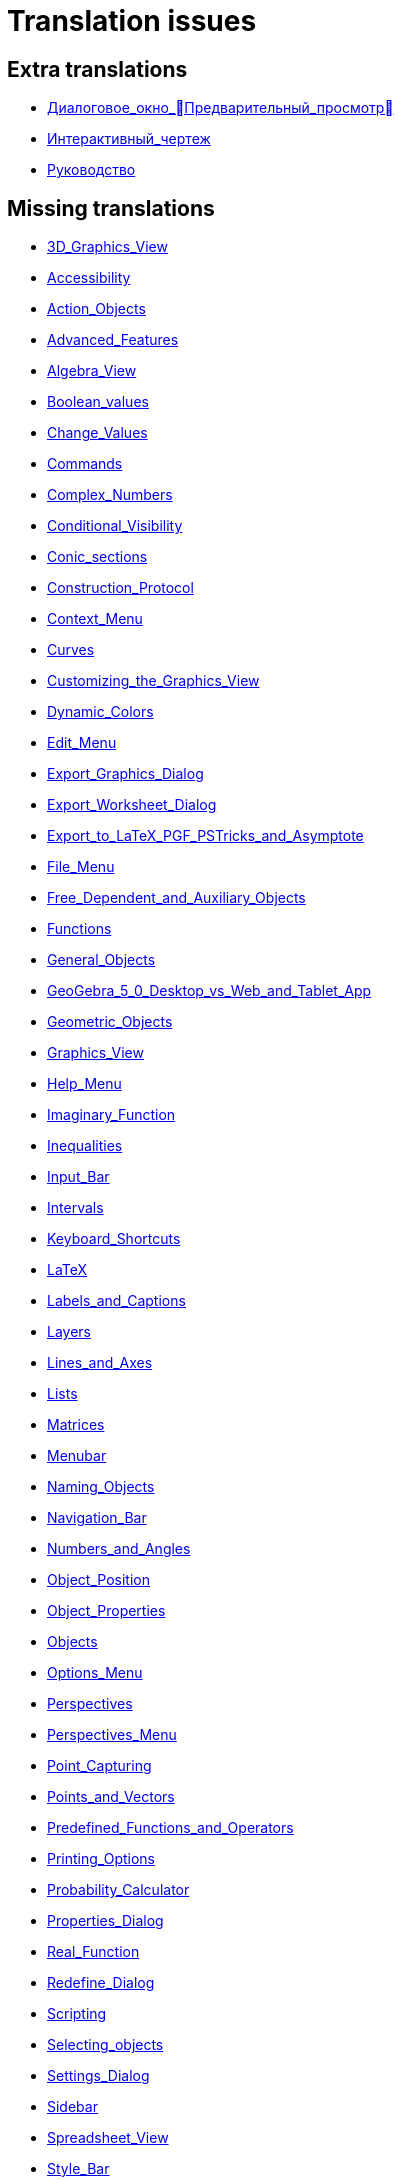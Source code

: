 = Translation issues

== Extra translations

 * xref:Диалоговое_окно_Предварительный_просмотр.adoc[Диалоговое_окно_Предварительный_просмотр]
 * xref:Интерактивный_чертеж.adoc[Интерактивный_чертеж]
 * xref:Руководство.adoc[Руководство]

== Missing translations

 * xref:en@manual::3D_Graphics_View.adoc[3D_Graphics_View]
 * xref:en@manual::Accessibility.adoc[Accessibility]
 * xref:en@manual::Action_Objects.adoc[Action_Objects]
 * xref:en@manual::Advanced_Features.adoc[Advanced_Features]
 * xref:en@manual::Algebra_View.adoc[Algebra_View]
 * xref:en@manual::Boolean_values.adoc[Boolean_values]
 * xref:en@manual::Change_Values.adoc[Change_Values]
 * xref:en@manual::Commands.adoc[Commands]
 * xref:en@manual::Complex_Numbers.adoc[Complex_Numbers]
 * xref:en@manual::Conditional_Visibility.adoc[Conditional_Visibility]
 * xref:en@manual::Conic_sections.adoc[Conic_sections]
 * xref:en@manual::Construction_Protocol.adoc[Construction_Protocol]
 * xref:en@manual::Context_Menu.adoc[Context_Menu]
 * xref:en@manual::Curves.adoc[Curves]
 * xref:en@manual::Customizing_the_Graphics_View.adoc[Customizing_the_Graphics_View]
 * xref:en@manual::Dynamic_Colors.adoc[Dynamic_Colors]
 * xref:en@manual::Edit_Menu.adoc[Edit_Menu]
 * xref:en@manual::Export_Graphics_Dialog.adoc[Export_Graphics_Dialog]
 * xref:en@manual::Export_Worksheet_Dialog.adoc[Export_Worksheet_Dialog]
 * xref:en@manual::Export_to_LaTeX_PGF_PSTricks_and_Asymptote.adoc[Export_to_LaTeX_PGF_PSTricks_and_Asymptote]
 * xref:en@manual::File_Menu.adoc[File_Menu]
 * xref:en@manual::Free_Dependent_and_Auxiliary_Objects.adoc[Free_Dependent_and_Auxiliary_Objects]
 * xref:en@manual::Functions.adoc[Functions]
 * xref:en@manual::General_Objects.adoc[General_Objects]
 * xref:en@manual::GeoGebra_5_0_Desktop_vs_Web_and_Tablet_App.adoc[GeoGebra_5_0_Desktop_vs_Web_and_Tablet_App]
 * xref:en@manual::Geometric_Objects.adoc[Geometric_Objects]
 * xref:en@manual::Graphics_View.adoc[Graphics_View]
 * xref:en@manual::Help_Menu.adoc[Help_Menu]
 * xref:en@manual::Imaginary_Function.adoc[Imaginary_Function]
 * xref:en@manual::Inequalities.adoc[Inequalities]
 * xref:en@manual::Input_Bar.adoc[Input_Bar]
 * xref:en@manual::Intervals.adoc[Intervals]
 * xref:en@manual::Keyboard_Shortcuts.adoc[Keyboard_Shortcuts]
 * xref:en@manual::LaTeX.adoc[LaTeX]
 * xref:en@manual::Labels_and_Captions.adoc[Labels_and_Captions]
 * xref:en@manual::Layers.adoc[Layers]
 * xref:en@manual::Lines_and_Axes.adoc[Lines_and_Axes]
 * xref:en@manual::Lists.adoc[Lists]
 * xref:en@manual::Matrices.adoc[Matrices]
 * xref:en@manual::Menubar.adoc[Menubar]
 * xref:en@manual::Naming_Objects.adoc[Naming_Objects]
 * xref:en@manual::Navigation_Bar.adoc[Navigation_Bar]
 * xref:en@manual::Numbers_and_Angles.adoc[Numbers_and_Angles]
 * xref:en@manual::Object_Position.adoc[Object_Position]
 * xref:en@manual::Object_Properties.adoc[Object_Properties]
 * xref:en@manual::Objects.adoc[Objects]
 * xref:en@manual::Options_Menu.adoc[Options_Menu]
 * xref:en@manual::Perspectives.adoc[Perspectives]
 * xref:en@manual::Perspectives_Menu.adoc[Perspectives_Menu]
 * xref:en@manual::Point_Capturing.adoc[Point_Capturing]
 * xref:en@manual::Points_and_Vectors.adoc[Points_and_Vectors]
 * xref:en@manual::Predefined_Functions_and_Operators.adoc[Predefined_Functions_and_Operators]
 * xref:en@manual::Printing_Options.adoc[Printing_Options]
 * xref:en@manual::Probability_Calculator.adoc[Probability_Calculator]
 * xref:en@manual::Properties_Dialog.adoc[Properties_Dialog]
 * xref:en@manual::Real_Function.adoc[Real_Function]
 * xref:en@manual::Redefine_Dialog.adoc[Redefine_Dialog]
 * xref:en@manual::Scripting.adoc[Scripting]
 * xref:en@manual::Selecting_objects.adoc[Selecting_objects]
 * xref:en@manual::Settings_Dialog.adoc[Settings_Dialog]
 * xref:en@manual::Sidebar.adoc[Sidebar]
 * xref:en@manual::Spreadsheet_View.adoc[Spreadsheet_View]
 * xref:en@manual::Style_Bar.adoc[Style_Bar]
 * xref:en@manual::Texts.adoc[Texts]
 * xref:en@manual::Tool_Creation_Dialog.adoc[Tool_Creation_Dialog]
 * xref:en@manual::Tool_Manager_Dialog.adoc[Tool_Manager_Dialog]
 * xref:en@manual::Toolbar.adoc[Toolbar]
 * xref:en@manual::Tools.adoc[Tools]
 * xref:en@manual::ToolsEN.adoc[ToolsEN]
 * xref:en@manual::Tools_Menu.adoc[Tools_Menu]
 * xref:en@manual::Tooltips.adoc[Tooltips]
 * xref:en@manual::Tracing.adoc[Tracing]
 * xref:en@manual::View_Menu.adoc[View_Menu]
 * xref:en@manual::Views.adoc[Views]
 * xref:en@manual::Window_Menu.adoc[Window_Menu]
 * xref:en@manual::commands/3D_Commands.adoc[commands/3D_Commands]
 * xref:en@manual::commands/ANOVA.adoc[commands/ANOVA]
 * xref:en@manual::commands/AffineRatio.adoc[commands/AffineRatio]
 * xref:en@manual::commands/Algebra_Commands.adoc[commands/Algebra_Commands]
 * xref:en@manual::commands/Angle.adoc[commands/Angle]
 * xref:en@manual::commands/AngleBisector.adoc[commands/AngleBisector]
 * xref:en@manual::commands/Append.adoc[commands/Append]
 * xref:en@manual::commands/ApplyMatrix.adoc[commands/ApplyMatrix]
 * xref:en@manual::commands/Arc.adoc[commands/Arc]
 * xref:en@manual::commands/AreCollinear.adoc[commands/AreCollinear]
 * xref:en@manual::commands/AreConcurrent.adoc[commands/AreConcurrent]
 * xref:en@manual::commands/AreConcyclic.adoc[commands/AreConcyclic]
 * xref:en@manual::commands/AreCongruent.adoc[commands/AreCongruent]
 * xref:en@manual::commands/AreEqual.adoc[commands/AreEqual]
 * xref:en@manual::commands/AreParallel.adoc[commands/AreParallel]
 * xref:en@manual::commands/ArePerpendicular.adoc[commands/ArePerpendicular]
 * xref:en@manual::commands/Area.adoc[commands/Area]
 * xref:en@manual::commands/Assume.adoc[commands/Assume]
 * xref:en@manual::commands/Asymptote.adoc[commands/Asymptote]
 * xref:en@manual::commands/AttachCopyToView.adoc[commands/AttachCopyToView]
 * xref:en@manual::commands/Axes.adoc[commands/Axes]
 * xref:en@manual::commands/AxisStepX.adoc[commands/AxisStepX]
 * xref:en@manual::commands/AxisStepY.adoc[commands/AxisStepY]
 * xref:en@manual::commands/BarChart.adoc[commands/BarChart]
 * xref:en@manual::commands/Barycenter.adoc[commands/Barycenter]
 * xref:en@manual::commands/Bernoulli.adoc[commands/Bernoulli]
 * xref:en@manual::commands/BetaDist.adoc[commands/BetaDist]
 * xref:en@manual::commands/BinomialDist.adoc[commands/BinomialDist]
 * xref:en@manual::commands/Bottom.adoc[commands/Bottom]
 * xref:en@manual::commands/BoxPlot.adoc[commands/BoxPlot]
 * xref:en@manual::commands/Button.adoc[commands/Button]
 * xref:en@manual::commands/CASLoaded.adoc[commands/CASLoaded]
 * xref:en@manual::commands/CAS_Restricted_Commands.adoc[commands/CAS_Restricted_Commands]
 * xref:en@manual::commands/CAS_Specific_Commands.adoc[commands/CAS_Specific_Commands]
 * xref:en@manual::commands/CAS_View_Supported_Geometry_Commands.adoc[commands/CAS_View_Supported_Geometry_Commands]
 * xref:en@manual::commands/CFactor.adoc[commands/CFactor]
 * xref:en@manual::commands/CIFactor.adoc[commands/CIFactor]
 * xref:en@manual::commands/CSolutions.adoc[commands/CSolutions]
 * xref:en@manual::commands/CSolve.adoc[commands/CSolve]
 * xref:en@manual::commands/Cauchy.adoc[commands/Cauchy]
 * xref:en@manual::commands/Cell.adoc[commands/Cell]
 * xref:en@manual::commands/CellRange.adoc[commands/CellRange]
 * xref:en@manual::commands/Center.adoc[commands/Center]
 * xref:en@manual::commands/CenterView.adoc[commands/CenterView]
 * xref:en@manual::commands/Centroid.adoc[commands/Centroid]
 * xref:en@manual::commands/CharacteristicPolynomial.adoc[commands/CharacteristicPolynomial]
 * xref:en@manual::commands/Chart_Commands.adoc[commands/Chart_Commands]
 * xref:en@manual::commands/Checkbox.adoc[commands/Checkbox]
 * xref:en@manual::commands/ChiSquared.adoc[commands/ChiSquared]
 * xref:en@manual::commands/ChiSquaredTest.adoc[commands/ChiSquaredTest]
 * xref:en@manual::commands/Circle.adoc[commands/Circle]
 * xref:en@manual::commands/CircularArc.adoc[commands/CircularArc]
 * xref:en@manual::commands/CircularSector.adoc[commands/CircularSector]
 * xref:en@manual::commands/CircumcircularArc.adoc[commands/CircumcircularArc]
 * xref:en@manual::commands/CircumcircularSector.adoc[commands/CircumcircularSector]
 * xref:en@manual::commands/Circumference.adoc[commands/Circumference]
 * xref:en@manual::commands/Classes.adoc[commands/Classes]
 * xref:en@manual::commands/ClosestPoint.adoc[commands/ClosestPoint]
 * xref:en@manual::commands/ClosestPointRegion.adoc[commands/ClosestPointRegion]
 * xref:en@manual::commands/Coefficients.adoc[commands/Coefficients]
 * xref:en@manual::commands/Column.adoc[commands/Column]
 * xref:en@manual::commands/ColumnName.adoc[commands/ColumnName]
 * xref:en@manual::commands/CommonDenominator.adoc[commands/CommonDenominator]
 * xref:en@manual::commands/CompleteSquare.adoc[commands/CompleteSquare]
 * xref:en@manual::commands/ComplexRoot.adoc[commands/ComplexRoot]
 * xref:en@manual::commands/Cone.adoc[commands/Cone]
 * xref:en@manual::commands/Conic.adoc[commands/Conic]
 * xref:en@manual::commands/Conic_Commands.adoc[commands/Conic_Commands]
 * xref:en@manual::commands/ConjugateDiameter.adoc[commands/ConjugateDiameter]
 * xref:en@manual::commands/ConstructionStep.adoc[commands/ConstructionStep]
 * xref:en@manual::commands/ContingencyTable.adoc[commands/ContingencyTable]
 * xref:en@manual::commands/ContinuedFraction.adoc[commands/ContinuedFraction]
 * xref:en@manual::commands/ConvexHull.adoc[commands/ConvexHull]
 * xref:en@manual::commands/CopyFreeObject.adoc[commands/CopyFreeObject]
 * xref:en@manual::commands/Corner.adoc[commands/Corner]
 * xref:en@manual::commands/CorrelationCoefficient.adoc[commands/CorrelationCoefficient]
 * xref:en@manual::commands/CountIf.adoc[commands/CountIf]
 * xref:en@manual::commands/Covariance.adoc[commands/Covariance]
 * xref:en@manual::commands/Cross.adoc[commands/Cross]
 * xref:en@manual::commands/CrossRatio.adoc[commands/CrossRatio]
 * xref:en@manual::commands/Cube.adoc[commands/Cube]
 * xref:en@manual::commands/Cubic.adoc[commands/Cubic]
 * xref:en@manual::commands/Curvature.adoc[commands/Curvature]
 * xref:en@manual::commands/CurvatureVector.adoc[commands/CurvatureVector]
 * xref:en@manual::commands/Curve.adoc[commands/Curve]
 * xref:en@manual::commands/Cylinder.adoc[commands/Cylinder]
 * xref:en@manual::commands/DataFunction.adoc[commands/DataFunction]
 * xref:en@manual::commands/Degree.adoc[commands/Degree]
 * xref:en@manual::commands/DelaunayTriangulation.adoc[commands/DelaunayTriangulation]
 * xref:en@manual::commands/Delete.adoc[commands/Delete]
 * xref:en@manual::commands/Denominator.adoc[commands/Denominator]
 * xref:en@manual::commands/Derivative.adoc[commands/Derivative]
 * xref:en@manual::commands/Determinant.adoc[commands/Determinant]
 * xref:en@manual::commands/Difference.adoc[commands/Difference]
 * xref:en@manual::commands/Dilate.adoc[commands/Dilate]
 * xref:en@manual::commands/Dimension.adoc[commands/Dimension]
 * xref:en@manual::commands/Direction.adoc[commands/Direction]
 * xref:en@manual::commands/Directrix.adoc[commands/Directrix]
 * xref:en@manual::commands/Discrete_Math_Commands.adoc[commands/Discrete_Math_Commands]
 * xref:en@manual::commands/Distance.adoc[commands/Distance]
 * xref:en@manual::commands/Div.adoc[commands/Div]
 * xref:en@manual::commands/Division.adoc[commands/Division]
 * xref:en@manual::commands/Divisors.adoc[commands/Divisors]
 * xref:en@manual::commands/DivisorsList.adoc[commands/DivisorsList]
 * xref:en@manual::commands/DivisorsSum.adoc[commands/DivisorsSum]
 * xref:en@manual::commands/Dodecahedron.adoc[commands/Dodecahedron]
 * xref:en@manual::commands/Dot.adoc[commands/Dot]
 * xref:en@manual::commands/DotPlot.adoc[commands/DotPlot]
 * xref:en@manual::commands/DynamicCoordinates.adoc[commands/DynamicCoordinates]
 * xref:en@manual::commands/Eccentricity.adoc[commands/Eccentricity]
 * xref:en@manual::commands/Eigenvalues.adoc[commands/Eigenvalues]
 * xref:en@manual::commands/Eigenvectors.adoc[commands/Eigenvectors]
 * xref:en@manual::commands/Element.adoc[commands/Element]
 * xref:en@manual::commands/Eliminate.adoc[commands/Eliminate]
 * xref:en@manual::commands/Ellipse.adoc[commands/Ellipse]
 * xref:en@manual::commands/Ends.adoc[commands/Ends]
 * xref:en@manual::commands/Envelope.adoc[commands/Envelope]
 * xref:en@manual::commands/Erlang.adoc[commands/Erlang]
 * xref:en@manual::commands/Execute.adoc[commands/Execute]
 * xref:en@manual::commands/Expand.adoc[commands/Expand]
 * xref:en@manual::commands/Exponential.adoc[commands/Exponential]
 * xref:en@manual::commands/ExportImage.adoc[commands/ExportImage]
 * xref:en@manual::commands/ExtendedGCD.adoc[commands/ExtendedGCD]
 * xref:en@manual::commands/Extremum.adoc[commands/Extremum]
 * xref:en@manual::commands/FDistribution.adoc[commands/FDistribution]
 * xref:en@manual::commands/Factor.adoc[commands/Factor]
 * xref:en@manual::commands/Factors.adoc[commands/Factors]
 * xref:en@manual::commands/FillCells.adoc[commands/FillCells]
 * xref:en@manual::commands/FillColumn.adoc[commands/FillColumn]
 * xref:en@manual::commands/FillRow.adoc[commands/FillRow]
 * xref:en@manual::commands/Financial_Commands.adoc[commands/Financial_Commands]
 * xref:en@manual::commands/First.adoc[commands/First]
 * xref:en@manual::commands/Fit.adoc[commands/Fit]
 * xref:en@manual::commands/FitExp.adoc[commands/FitExp]
 * xref:en@manual::commands/FitGrowth.adoc[commands/FitGrowth]
 * xref:en@manual::commands/FitImplicit.adoc[commands/FitImplicit]
 * xref:en@manual::commands/FitLine.adoc[commands/FitLine]
 * xref:en@manual::commands/FitLineX.adoc[commands/FitLineX]
 * xref:en@manual::commands/FitLog.adoc[commands/FitLog]
 * xref:en@manual::commands/FitLogistic.adoc[commands/FitLogistic]
 * xref:en@manual::commands/FitPoly.adoc[commands/FitPoly]
 * xref:en@manual::commands/FitPow.adoc[commands/FitPow]
 * xref:en@manual::commands/FitSin.adoc[commands/FitSin]
 * xref:en@manual::commands/Flatten.adoc[commands/Flatten]
 * xref:en@manual::commands/Focus.adoc[commands/Focus]
 * xref:en@manual::commands/FormulaText.adoc[commands/FormulaText]
 * xref:en@manual::commands/FractionText.adoc[commands/FractionText]
 * xref:en@manual::commands/Frequency.adoc[commands/Frequency]
 * xref:en@manual::commands/FrequencyPolygon.adoc[commands/FrequencyPolygon]
 * xref:en@manual::commands/FrequencyTable.adoc[commands/FrequencyTable]
 * xref:en@manual::commands/FromBase.adoc[commands/FromBase]
 * xref:en@manual::commands/Function.adoc[commands/Function]
 * xref:en@manual::commands/Functions_and_Calculus_Commands.adoc[commands/Functions_and_Calculus_Commands]
 * xref:en@manual::commands/FutureValue.adoc[commands/FutureValue]
 * xref:en@manual::commands/GCD.adoc[commands/GCD]
 * xref:en@manual::commands/Gamma.adoc[commands/Gamma]
 * xref:en@manual::commands/GeoGebra_Commands.adoc[commands/GeoGebra_Commands]
 * xref:en@manual::commands/GeometricMean.adoc[commands/GeometricMean]
 * xref:en@manual::commands/Geometry_Commands.adoc[commands/Geometry_Commands]
 * xref:en@manual::commands/GetTime.adoc[commands/GetTime]
 * xref:en@manual::commands/GroebnerDegRevLex.adoc[commands/GroebnerDegRevLex]
 * xref:en@manual::commands/GroebnerLex.adoc[commands/GroebnerLex]
 * xref:en@manual::commands/GroebnerLexDeg.adoc[commands/GroebnerLexDeg]
 * xref:en@manual::commands/HarmonicMean.adoc[commands/HarmonicMean]
 * xref:en@manual::commands/Height.adoc[commands/Height]
 * xref:en@manual::commands/HideLayer.adoc[commands/HideLayer]
 * xref:en@manual::commands/Histogram.adoc[commands/Histogram]
 * xref:en@manual::commands/HistogramRight.adoc[commands/HistogramRight]
 * xref:en@manual::commands/HyperGeometric.adoc[commands/HyperGeometric]
 * xref:en@manual::commands/Hyperbola.adoc[commands/Hyperbola]
 * xref:en@manual::commands/IFactor.adoc[commands/IFactor]
 * xref:en@manual::commands/Icosahedron.adoc[commands/Icosahedron]
 * xref:en@manual::commands/Identity.adoc[commands/Identity]
 * xref:en@manual::commands/If.adoc[commands/If]
 * xref:en@manual::commands/ImplicitCurve.adoc[commands/ImplicitCurve]
 * xref:en@manual::commands/ImplicitDerivative.adoc[commands/ImplicitDerivative]
 * xref:en@manual::commands/Incircle.adoc[commands/Incircle]
 * xref:en@manual::commands/IndexOf.adoc[commands/IndexOf]
 * xref:en@manual::commands/InfiniteCone.adoc[commands/InfiniteCone]
 * xref:en@manual::commands/InfiniteCylinder.adoc[commands/InfiniteCylinder]
 * xref:en@manual::commands/InflectionPoint.adoc[commands/InflectionPoint]
 * xref:en@manual::commands/InputBox.adoc[commands/InputBox]
 * xref:en@manual::commands/Insert.adoc[commands/Insert]
 * xref:en@manual::commands/Integral.adoc[commands/Integral]
 * xref:en@manual::commands/IntegralBetween.adoc[commands/IntegralBetween]
 * xref:en@manual::commands/IntegralSymbolic.adoc[commands/IntegralSymbolic]
 * xref:en@manual::commands/InteriorAngles.adoc[commands/InteriorAngles]
 * xref:en@manual::commands/Intersect.adoc[commands/Intersect]
 * xref:en@manual::commands/IntersectConic.adoc[commands/IntersectConic]
 * xref:en@manual::commands/IntersectPath.adoc[commands/IntersectPath]
 * xref:en@manual::commands/Intersection.adoc[commands/Intersection]
 * xref:en@manual::commands/InverseBeta.adoc[commands/InverseBeta]
 * xref:en@manual::commands/InverseBinomial.adoc[commands/InverseBinomial]
 * xref:en@manual::commands/InverseBinomialMinimumTrials.adoc[commands/InverseBinomialMinimumTrials]
 * xref:en@manual::commands/InverseCauchy.adoc[commands/InverseCauchy]
 * xref:en@manual::commands/InverseChiSquared.adoc[commands/InverseChiSquared]
 * xref:en@manual::commands/InverseExponential.adoc[commands/InverseExponential]
 * xref:en@manual::commands/InverseFDistribution.adoc[commands/InverseFDistribution]
 * xref:en@manual::commands/InverseGamma.adoc[commands/InverseGamma]
 * xref:en@manual::commands/InverseHyperGeometric.adoc[commands/InverseHyperGeometric]
 * xref:en@manual::commands/InverseLaplace.adoc[commands/InverseLaplace]
 * xref:en@manual::commands/InverseLogNormal.adoc[commands/InverseLogNormal]
 * xref:en@manual::commands/InverseLogistic.adoc[commands/InverseLogistic]
 * xref:en@manual::commands/InverseNormal.adoc[commands/InverseNormal]
 * xref:en@manual::commands/InversePascal.adoc[commands/InversePascal]
 * xref:en@manual::commands/InversePoisson.adoc[commands/InversePoisson]
 * xref:en@manual::commands/InverseTDistribution.adoc[commands/InverseTDistribution]
 * xref:en@manual::commands/InverseWeibull.adoc[commands/InverseWeibull]
 * xref:en@manual::commands/InverseZipf.adoc[commands/InverseZipf]
 * xref:en@manual::commands/Invert.adoc[commands/Invert]
 * xref:en@manual::commands/IsDefined.adoc[commands/IsDefined]
 * xref:en@manual::commands/IsFactored.adoc[commands/IsFactored]
 * xref:en@manual::commands/IsInRegion.adoc[commands/IsInRegion]
 * xref:en@manual::commands/IsInteger.adoc[commands/IsInteger]
 * xref:en@manual::commands/IsPrime.adoc[commands/IsPrime]
 * xref:en@manual::commands/IsTangent.adoc[commands/IsTangent]
 * xref:en@manual::commands/IsVertexForm.adoc[commands/IsVertexForm]
 * xref:en@manual::commands/Iteration.adoc[commands/Iteration]
 * xref:en@manual::commands/IterationList.adoc[commands/IterationList]
 * xref:en@manual::commands/Join.adoc[commands/Join]
 * xref:en@manual::commands/JordanDiagonalization.adoc[commands/JordanDiagonalization]
 * xref:en@manual::commands/KeepIf.adoc[commands/KeepIf]
 * xref:en@manual::commands/LCM.adoc[commands/LCM]
 * xref:en@manual::commands/LUDecomposition.adoc[commands/LUDecomposition]
 * xref:en@manual::commands/Laplace.adoc[commands/Laplace]
 * xref:en@manual::commands/Last.adoc[commands/Last]
 * xref:en@manual::commands/LeftSide.adoc[commands/LeftSide]
 * xref:en@manual::commands/LeftSum.adoc[commands/LeftSum]
 * xref:en@manual::commands/Length.adoc[commands/Length]
 * xref:en@manual::commands/LetterToUnicode.adoc[commands/LetterToUnicode]
 * xref:en@manual::commands/Limit.adoc[commands/Limit]
 * xref:en@manual::commands/LimitAbove.adoc[commands/LimitAbove]
 * xref:en@manual::commands/LimitBelow.adoc[commands/LimitBelow]
 * xref:en@manual::commands/Line.adoc[commands/Line]
 * xref:en@manual::commands/LineGraph.adoc[commands/LineGraph]
 * xref:en@manual::commands/LinearEccentricity.adoc[commands/LinearEccentricity]
 * xref:en@manual::commands/List_Commands.adoc[commands/List_Commands]
 * xref:en@manual::commands/Locus.adoc[commands/Locus]
 * xref:en@manual::commands/LocusEquation.adoc[commands/LocusEquation]
 * xref:en@manual::commands/LogNormal.adoc[commands/LogNormal]
 * xref:en@manual::commands/Logic_Commands.adoc[commands/Logic_Commands]
 * xref:en@manual::commands/Logistic.adoc[commands/Logistic]
 * xref:en@manual::commands/LowerSum.adoc[commands/LowerSum]
 * xref:en@manual::commands/MAD.adoc[commands/MAD]
 * xref:en@manual::commands/MajorAxis.adoc[commands/MajorAxis]
 * xref:en@manual::commands/MatrixRank.adoc[commands/MatrixRank]
 * xref:en@manual::commands/Max.adoc[commands/Max]
 * xref:en@manual::commands/Maximize.adoc[commands/Maximize]
 * xref:en@manual::commands/Mean.adoc[commands/Mean]
 * xref:en@manual::commands/MeanX.adoc[commands/MeanX]
 * xref:en@manual::commands/MeanY.adoc[commands/MeanY]
 * xref:en@manual::commands/Median.adoc[commands/Median]
 * xref:en@manual::commands/Midpoint.adoc[commands/Midpoint]
 * xref:en@manual::commands/Min.adoc[commands/Min]
 * xref:en@manual::commands/MinimalPolynomial.adoc[commands/MinimalPolynomial]
 * xref:en@manual::commands/Minimize.adoc[commands/Minimize]
 * xref:en@manual::commands/MinimumSpanningTree.adoc[commands/MinimumSpanningTree]
 * xref:en@manual::commands/MinorAxis.adoc[commands/MinorAxis]
 * xref:en@manual::commands/MixedNumber.adoc[commands/MixedNumber]
 * xref:en@manual::commands/Mod.adoc[commands/Mod]
 * xref:en@manual::commands/Mode.adoc[commands/Mode]
 * xref:en@manual::commands/ModularExponent.adoc[commands/ModularExponent]
 * xref:en@manual::commands/NDerivative.adoc[commands/NDerivative]
 * xref:en@manual::commands/NIntegral.adoc[commands/NIntegral]
 * xref:en@manual::commands/NInvert.adoc[commands/NInvert]
 * xref:en@manual::commands/NSolutions.adoc[commands/NSolutions]
 * xref:en@manual::commands/NSolve.adoc[commands/NSolve]
 * xref:en@manual::commands/NSolveODE.adoc[commands/NSolveODE]
 * xref:en@manual::commands/Name.adoc[commands/Name]
 * xref:en@manual::commands/Net.adoc[commands/Net]
 * xref:en@manual::commands/NextPrime.adoc[commands/NextPrime]
 * xref:en@manual::commands/Normal.adoc[commands/Normal]
 * xref:en@manual::commands/NormalQuantilePlot.adoc[commands/NormalQuantilePlot]
 * xref:en@manual::commands/Normalize.adoc[commands/Normalize]
 * xref:en@manual::commands/Numerator.adoc[commands/Numerator]
 * xref:en@manual::commands/Numeric.adoc[commands/Numeric]
 * xref:en@manual::commands/Object.adoc[commands/Object]
 * xref:en@manual::commands/Octahedron.adoc[commands/Octahedron]
 * xref:en@manual::commands/Optimization_Commands.adoc[commands/Optimization_Commands]
 * xref:en@manual::commands/Ordinal.adoc[commands/Ordinal]
 * xref:en@manual::commands/OrdinalRank.adoc[commands/OrdinalRank]
 * xref:en@manual::commands/OsculatingCircle.adoc[commands/OsculatingCircle]
 * xref:en@manual::commands/Pan.adoc[commands/Pan]
 * xref:en@manual::commands/Parabola.adoc[commands/Parabola]
 * xref:en@manual::commands/Parameter.adoc[commands/Parameter]
 * xref:en@manual::commands/ParametricDerivative.adoc[commands/ParametricDerivative]
 * xref:en@manual::commands/ParseToFunction.adoc[commands/ParseToFunction]
 * xref:en@manual::commands/ParseToNumber.adoc[commands/ParseToNumber]
 * xref:en@manual::commands/PartialFractions.adoc[commands/PartialFractions]
 * xref:en@manual::commands/Pascal.adoc[commands/Pascal]
 * xref:en@manual::commands/PathParameter.adoc[commands/PathParameter]
 * xref:en@manual::commands/Payment.adoc[commands/Payment]
 * xref:en@manual::commands/Percentile.adoc[commands/Percentile]
 * xref:en@manual::commands/Perimeter.adoc[commands/Perimeter]
 * xref:en@manual::commands/Periods.adoc[commands/Periods]
 * xref:en@manual::commands/PerpendicularBisector.adoc[commands/PerpendicularBisector]
 * xref:en@manual::commands/PerpendicularLine.adoc[commands/PerpendicularLine]
 * xref:en@manual::commands/PerpendicularPlane.adoc[commands/PerpendicularPlane]
 * xref:en@manual::commands/PerpendicularVector.adoc[commands/PerpendicularVector]
 * xref:en@manual::commands/PieChart.adoc[commands/PieChart]
 * xref:en@manual::commands/Plane.adoc[commands/Plane]
 * xref:en@manual::commands/PlaneBisector.adoc[commands/PlaneBisector]
 * xref:en@manual::commands/PlaySound.adoc[commands/PlaySound]
 * xref:en@manual::commands/PlotSolve.adoc[commands/PlotSolve]
 * xref:en@manual::commands/Point.adoc[commands/Point]
 * xref:en@manual::commands/PointIn.adoc[commands/PointIn]
 * xref:en@manual::commands/PointList.adoc[commands/PointList]
 * xref:en@manual::commands/Poisson.adoc[commands/Poisson]
 * xref:en@manual::commands/Polar.adoc[commands/Polar]
 * xref:en@manual::commands/Polygon.adoc[commands/Polygon]
 * xref:en@manual::commands/Polyline.adoc[commands/Polyline]
 * xref:en@manual::commands/Polynomial.adoc[commands/Polynomial]
 * xref:en@manual::commands/PresentValue.adoc[commands/PresentValue]
 * xref:en@manual::commands/PreviousPrime.adoc[commands/PreviousPrime]
 * xref:en@manual::commands/PrimeFactors.adoc[commands/PrimeFactors]
 * xref:en@manual::commands/Prism.adoc[commands/Prism]
 * xref:en@manual::commands/Probability_Commands.adoc[commands/Probability_Commands]
 * xref:en@manual::commands/Product.adoc[commands/Product]
 * xref:en@manual::commands/Prove.adoc[commands/Prove]
 * xref:en@manual::commands/ProveDetails.adoc[commands/ProveDetails]
 * xref:en@manual::commands/Pyramid.adoc[commands/Pyramid]
 * xref:en@manual::commands/QRDecomposition.adoc[commands/QRDecomposition]
 * xref:en@manual::commands/Quartile1.adoc[commands/Quartile1]
 * xref:en@manual::commands/Quartile3.adoc[commands/Quartile3]
 * xref:en@manual::commands/RSquare.adoc[commands/RSquare]
 * xref:en@manual::commands/Radius.adoc[commands/Radius]
 * xref:en@manual::commands/RandomBetween.adoc[commands/RandomBetween]
 * xref:en@manual::commands/RandomBinomial.adoc[commands/RandomBinomial]
 * xref:en@manual::commands/RandomDiscrete.adoc[commands/RandomDiscrete]
 * xref:en@manual::commands/RandomElement.adoc[commands/RandomElement]
 * xref:en@manual::commands/RandomNormal.adoc[commands/RandomNormal]
 * xref:en@manual::commands/RandomPointIn.adoc[commands/RandomPointIn]
 * xref:en@manual::commands/RandomPoisson.adoc[commands/RandomPoisson]
 * xref:en@manual::commands/RandomPolynomial.adoc[commands/RandomPolynomial]
 * xref:en@manual::commands/RandomUniform.adoc[commands/RandomUniform]
 * xref:en@manual::commands/Rate.adoc[commands/Rate]
 * xref:en@manual::commands/Rationalize.adoc[commands/Rationalize]
 * xref:en@manual::commands/Ray.adoc[commands/Ray]
 * xref:en@manual::commands/ReadText.adoc[commands/ReadText]
 * xref:en@manual::commands/RectangleSum.adoc[commands/RectangleSum]
 * xref:en@manual::commands/ReducedRowEchelonForm.adoc[commands/ReducedRowEchelonForm]
 * xref:en@manual::commands/Reflect.adoc[commands/Reflect]
 * xref:en@manual::commands/Relation.adoc[commands/Relation]
 * xref:en@manual::commands/RemovableDiscontinuity.adoc[commands/RemovableDiscontinuity]
 * xref:en@manual::commands/Remove.adoc[commands/Remove]
 * xref:en@manual::commands/RemoveUndefined.adoc[commands/RemoveUndefined]
 * xref:en@manual::commands/Rename.adoc[commands/Rename]
 * xref:en@manual::commands/Repeat.adoc[commands/Repeat]
 * xref:en@manual::commands/ReplaceAll.adoc[commands/ReplaceAll]
 * xref:en@manual::commands/ResidualPlot.adoc[commands/ResidualPlot]
 * xref:en@manual::commands/Reverse.adoc[commands/Reverse]
 * xref:en@manual::commands/RightSide.adoc[commands/RightSide]
 * xref:en@manual::commands/RigidPolygon.adoc[commands/RigidPolygon]
 * xref:en@manual::commands/Root.adoc[commands/Root]
 * xref:en@manual::commands/RootList.adoc[commands/RootList]
 * xref:en@manual::commands/RootMeanSquare.adoc[commands/RootMeanSquare]
 * xref:en@manual::commands/Roots.adoc[commands/Roots]
 * xref:en@manual::commands/Rotate.adoc[commands/Rotate]
 * xref:en@manual::commands/RotateText.adoc[commands/RotateText]
 * xref:en@manual::commands/Row.adoc[commands/Row]
 * xref:en@manual::commands/RunClickScript.adoc[commands/RunClickScript]
 * xref:en@manual::commands/RunUpdateScript.adoc[commands/RunUpdateScript]
 * xref:en@manual::commands/SD.adoc[commands/SD]
 * xref:en@manual::commands/SDX.adoc[commands/SDX]
 * xref:en@manual::commands/SDY.adoc[commands/SDY]
 * xref:en@manual::commands/SVD.adoc[commands/SVD]
 * xref:en@manual::commands/Sample.adoc[commands/Sample]
 * xref:en@manual::commands/SampleSD.adoc[commands/SampleSD]
 * xref:en@manual::commands/SampleSDX.adoc[commands/SampleSDX]
 * xref:en@manual::commands/SampleSDY.adoc[commands/SampleSDY]
 * xref:en@manual::commands/SampleVariance.adoc[commands/SampleVariance]
 * xref:en@manual::commands/ScientificText.adoc[commands/ScientificText]
 * xref:en@manual::commands/Scripting_Commands.adoc[commands/Scripting_Commands]
 * xref:en@manual::commands/Sector.adoc[commands/Sector]
 * xref:en@manual::commands/Segment.adoc[commands/Segment]
 * xref:en@manual::commands/SelectObjects.adoc[commands/SelectObjects]
 * xref:en@manual::commands/SelectedElement.adoc[commands/SelectedElement]
 * xref:en@manual::commands/SelectedIndex.adoc[commands/SelectedIndex]
 * xref:en@manual::commands/SemiMajorAxisLength.adoc[commands/SemiMajorAxisLength]
 * xref:en@manual::commands/SemiMinorAxisLength.adoc[commands/SemiMinorAxisLength]
 * xref:en@manual::commands/Semicircle.adoc[commands/Semicircle]
 * xref:en@manual::commands/Sequence.adoc[commands/Sequence]
 * xref:en@manual::commands/SetActiveView.adoc[commands/SetActiveView]
 * xref:en@manual::commands/SetAxesRatio.adoc[commands/SetAxesRatio]
 * xref:en@manual::commands/SetBackgroundColor.adoc[commands/SetBackgroundColor]
 * xref:en@manual::commands/SetCaption.adoc[commands/SetCaption]
 * xref:en@manual::commands/SetColor.adoc[commands/SetColor]
 * xref:en@manual::commands/SetConditionToShowObject.adoc[commands/SetConditionToShowObject]
 * xref:en@manual::commands/SetConstructionStep.adoc[commands/SetConstructionStep]
 * xref:en@manual::commands/SetCoords.adoc[commands/SetCoords]
 * xref:en@manual::commands/SetDecoration.adoc[commands/SetDecoration]
 * xref:en@manual::commands/SetDynamicColor.adoc[commands/SetDynamicColor]
 * xref:en@manual::commands/SetFilling.adoc[commands/SetFilling]
 * xref:en@manual::commands/SetFixed.adoc[commands/SetFixed]
 * xref:en@manual::commands/SetImage.adoc[commands/SetImage]
 * xref:en@manual::commands/SetLabelMode.adoc[commands/SetLabelMode]
 * xref:en@manual::commands/SetLayer.adoc[commands/SetLayer]
 * xref:en@manual::commands/SetLevelOfDetail.adoc[commands/SetLevelOfDetail]
 * xref:en@manual::commands/SetLineOpacity.adoc[commands/SetLineOpacity]
 * xref:en@manual::commands/SetLineStyle.adoc[commands/SetLineStyle]
 * xref:en@manual::commands/SetLineThickness.adoc[commands/SetLineThickness]
 * xref:en@manual::commands/SetPerspective.adoc[commands/SetPerspective]
 * xref:en@manual::commands/SetPointSize.adoc[commands/SetPointSize]
 * xref:en@manual::commands/SetPointStyle.adoc[commands/SetPointStyle]
 * xref:en@manual::commands/SetSeed.adoc[commands/SetSeed]
 * xref:en@manual::commands/SetSpinSpeed.adoc[commands/SetSpinSpeed]
 * xref:en@manual::commands/SetTooltipMode.adoc[commands/SetTooltipMode]
 * xref:en@manual::commands/SetTrace.adoc[commands/SetTrace]
 * xref:en@manual::commands/SetValue.adoc[commands/SetValue]
 * xref:en@manual::commands/SetViewDirection.adoc[commands/SetViewDirection]
 * xref:en@manual::commands/SetVisibleInView.adoc[commands/SetVisibleInView]
 * xref:en@manual::commands/Shear.adoc[commands/Shear]
 * xref:en@manual::commands/ShortestDistance.adoc[commands/ShortestDistance]
 * xref:en@manual::commands/ShowAxes.adoc[commands/ShowAxes]
 * xref:en@manual::commands/ShowGrid.adoc[commands/ShowGrid]
 * xref:en@manual::commands/ShowLabel.adoc[commands/ShowLabel]
 * xref:en@manual::commands/ShowLayer.adoc[commands/ShowLayer]
 * xref:en@manual::commands/Shuffle.adoc[commands/Shuffle]
 * xref:en@manual::commands/Side.adoc[commands/Side]
 * xref:en@manual::commands/SigmaXX.adoc[commands/SigmaXX]
 * xref:en@manual::commands/SigmaXY.adoc[commands/SigmaXY]
 * xref:en@manual::commands/SigmaYY.adoc[commands/SigmaYY]
 * xref:en@manual::commands/Simplify.adoc[commands/Simplify]
 * xref:en@manual::commands/Slider.adoc[commands/Slider]
 * xref:en@manual::commands/Slope.adoc[commands/Slope]
 * xref:en@manual::commands/SlopeField.adoc[commands/SlopeField]
 * xref:en@manual::commands/SlowPlot.adoc[commands/SlowPlot]
 * xref:en@manual::commands/Solutions.adoc[commands/Solutions]
 * xref:en@manual::commands/Solve.adoc[commands/Solve]
 * xref:en@manual::commands/SolveCubic.adoc[commands/SolveCubic]
 * xref:en@manual::commands/SolveODE.adoc[commands/SolveODE]
 * xref:en@manual::commands/SolveQuartic.adoc[commands/SolveQuartic]
 * xref:en@manual::commands/Sort.adoc[commands/Sort]
 * xref:en@manual::commands/Spearman.adoc[commands/Spearman]
 * xref:en@manual::commands/Sphere.adoc[commands/Sphere]
 * xref:en@manual::commands/Spline.adoc[commands/Spline]
 * xref:en@manual::commands/Split.adoc[commands/Split]
 * xref:en@manual::commands/Spreadsheet_Commands.adoc[commands/Spreadsheet_Commands]
 * xref:en@manual::commands/StartAnimation.adoc[commands/StartAnimation]
 * xref:en@manual::commands/StartRecord.adoc[commands/StartRecord]
 * xref:en@manual::commands/Statistics_Commands.adoc[commands/Statistics_Commands]
 * xref:en@manual::commands/StemPlot.adoc[commands/StemPlot]
 * xref:en@manual::commands/StepGraph.adoc[commands/StepGraph]
 * xref:en@manual::commands/StickGraph.adoc[commands/StickGraph]
 * xref:en@manual::commands/Stretch.adoc[commands/Stretch]
 * xref:en@manual::commands/Substitute.adoc[commands/Substitute]
 * xref:en@manual::commands/Sum.adoc[commands/Sum]
 * xref:en@manual::commands/SumSquaredErrors.adoc[commands/SumSquaredErrors]
 * xref:en@manual::commands/SurdText.adoc[commands/SurdText]
 * xref:en@manual::commands/Surface.adoc[commands/Surface]
 * xref:en@manual::commands/Sxx.adoc[commands/Sxx]
 * xref:en@manual::commands/Sxy.adoc[commands/Sxy]
 * xref:en@manual::commands/Syy.adoc[commands/Syy]
 * xref:en@manual::commands/TDistribution.adoc[commands/TDistribution]
 * xref:en@manual::commands/TMean2Estimate.adoc[commands/TMean2Estimate]
 * xref:en@manual::commands/TMeanEstimate.adoc[commands/TMeanEstimate]
 * xref:en@manual::commands/TTest.adoc[commands/TTest]
 * xref:en@manual::commands/TTest2.adoc[commands/TTest2]
 * xref:en@manual::commands/TTestPaired.adoc[commands/TTestPaired]
 * xref:en@manual::commands/TableText.adoc[commands/TableText]
 * xref:en@manual::commands/Take.adoc[commands/Take]
 * xref:en@manual::commands/Tangent.adoc[commands/Tangent]
 * xref:en@manual::commands/TaylorPolynomial.adoc[commands/TaylorPolynomial]
 * xref:en@manual::commands/Tetrahedron.adoc[commands/Tetrahedron]
 * xref:en@manual::commands/Text.adoc[commands/Text]
 * xref:en@manual::commands/TextToUnicode.adoc[commands/TextToUnicode]
 * xref:en@manual::commands/Text_Commands.adoc[commands/Text_Commands]
 * xref:en@manual::commands/TiedRank.adoc[commands/TiedRank]
 * xref:en@manual::commands/ToBase.adoc[commands/ToBase]
 * xref:en@manual::commands/ToComplex.adoc[commands/ToComplex]
 * xref:en@manual::commands/ToExponential.adoc[commands/ToExponential]
 * xref:en@manual::commands/ToPoint.adoc[commands/ToPoint]
 * xref:en@manual::commands/ToPolar.adoc[commands/ToPolar]
 * xref:en@manual::commands/ToolImage.adoc[commands/ToolImage]
 * xref:en@manual::commands/Top.adoc[commands/Top]
 * xref:en@manual::commands/Transformation_Commands.adoc[commands/Transformation_Commands]
 * xref:en@manual::commands/Translate.adoc[commands/Translate]
 * xref:en@manual::commands/Transpose.adoc[commands/Transpose]
 * xref:en@manual::commands/TrapezoidalSum.adoc[commands/TrapezoidalSum]
 * xref:en@manual::commands/TravelingSalesman.adoc[commands/TravelingSalesman]
 * xref:en@manual::commands/TriangleCenter.adoc[commands/TriangleCenter]
 * xref:en@manual::commands/TriangleCurve.adoc[commands/TriangleCurve]
 * xref:en@manual::commands/Triangular.adoc[commands/Triangular]
 * xref:en@manual::commands/TrigCombine.adoc[commands/TrigCombine]
 * xref:en@manual::commands/TrigExpand.adoc[commands/TrigExpand]
 * xref:en@manual::commands/TrigSimplify.adoc[commands/TrigSimplify]
 * xref:en@manual::commands/Trilinear.adoc[commands/Trilinear]
 * xref:en@manual::commands/Turtle.adoc[commands/Turtle]
 * xref:en@manual::commands/TurtleBack.adoc[commands/TurtleBack]
 * xref:en@manual::commands/TurtleDown.adoc[commands/TurtleDown]
 * xref:en@manual::commands/TurtleForward.adoc[commands/TurtleForward]
 * xref:en@manual::commands/TurtleLeft.adoc[commands/TurtleLeft]
 * xref:en@manual::commands/TurtleRight.adoc[commands/TurtleRight]
 * xref:en@manual::commands/TurtleUp.adoc[commands/TurtleUp]
 * xref:en@manual::commands/Type.adoc[commands/Type]
 * xref:en@manual::commands/UnicodeToLetter.adoc[commands/UnicodeToLetter]
 * xref:en@manual::commands/UnicodeToText.adoc[commands/UnicodeToText]
 * xref:en@manual::commands/Uniform.adoc[commands/Uniform]
 * xref:en@manual::commands/Union.adoc[commands/Union]
 * xref:en@manual::commands/Unique.adoc[commands/Unique]
 * xref:en@manual::commands/UnitPerpendicularVector.adoc[commands/UnitPerpendicularVector]
 * xref:en@manual::commands/UnitVector.adoc[commands/UnitVector]
 * xref:en@manual::commands/UpdateConstruction.adoc[commands/UpdateConstruction]
 * xref:en@manual::commands/UpperSum.adoc[commands/UpperSum]
 * xref:en@manual::commands/Variance.adoc[commands/Variance]
 * xref:en@manual::commands/Vector.adoc[commands/Vector]
 * xref:en@manual::commands/Vector_and_Matrix_Commands.adoc[commands/Vector_and_Matrix_Commands]
 * xref:en@manual::commands/Vertex.adoc[commands/Vertex]
 * xref:en@manual::commands/VerticalText.adoc[commands/VerticalText]
 * xref:en@manual::commands/Volume.adoc[commands/Volume]
 * xref:en@manual::commands/Voronoi.adoc[commands/Voronoi]
 * xref:en@manual::commands/Weibull.adoc[commands/Weibull]
 * xref:en@manual::commands/ZMean2Estimate.adoc[commands/ZMean2Estimate]
 * xref:en@manual::commands/ZMean2Test.adoc[commands/ZMean2Test]
 * xref:en@manual::commands/ZMeanEstimate.adoc[commands/ZMeanEstimate]
 * xref:en@manual::commands/ZMeanTest.adoc[commands/ZMeanTest]
 * xref:en@manual::commands/ZProportion2Estimate.adoc[commands/ZProportion2Estimate]
 * xref:en@manual::commands/ZProportion2Test.adoc[commands/ZProportion2Test]
 * xref:en@manual::commands/ZProportionEstimate.adoc[commands/ZProportionEstimate]
 * xref:en@manual::commands/ZProportionTest.adoc[commands/ZProportionTest]
 * xref:en@manual::commands/Zip.adoc[commands/Zip]
 * xref:en@manual::commands/Zipf.adoc[commands/Zipf]
 * xref:en@manual::commands/ZoomIn.adoc[commands/ZoomIn]
 * xref:en@manual::commands/ZoomOut.adoc[commands/ZoomOut]
 * xref:en@manual::index.adoc[index]
 * xref:en@manual::nCr_Function.adoc[nCr_Function]
 * xref:en@manual::nPr_Function.adoc[nPr_Function]
 * xref:en@manual::tools/3D_Graphics_Tools.adoc[tools/3D_Graphics_Tools]
 * xref:en@manual::tools/Action_Object_Tools.adoc[tools/Action_Object_Tools]
 * xref:en@manual::tools/Angle.adoc[tools/Angle]
 * xref:en@manual::tools/Angle_Bisector.adoc[tools/Angle_Bisector]
 * xref:en@manual::tools/Angle_with_Given_Size.adoc[tools/Angle_with_Given_Size]
 * xref:en@manual::tools/Area.adoc[tools/Area]
 * xref:en@manual::tools/Best_Fit_Line.adoc[tools/Best_Fit_Line]
 * xref:en@manual::tools/Button.adoc[tools/Button]
 * xref:en@manual::tools/CAS_Tools.adoc[tools/CAS_Tools]
 * xref:en@manual::tools/Check_Box.adoc[tools/Check_Box]
 * xref:en@manual::tools/Circle_and_Arc_Tools.adoc[tools/Circle_and_Arc_Tools]
 * xref:en@manual::tools/Circle_through_3_Points.adoc[tools/Circle_through_3_Points]
 * xref:en@manual::tools/Circle_with_Axis_through_Point.adoc[tools/Circle_with_Axis_through_Point]
 * xref:en@manual::tools/Circle_with_Center_Radius_and_Direction.adoc[tools/Circle_with_Center_Radius_and_Direction]
 * xref:en@manual::tools/Circle_with_Center_and_Radius.adoc[tools/Circle_with_Center_and_Radius]
 * xref:en@manual::tools/Circle_with_Center_through_Point.adoc[tools/Circle_with_Center_through_Point]
 * xref:en@manual::tools/Circular_Arc.adoc[tools/Circular_Arc]
 * xref:en@manual::tools/Circular_Sector.adoc[tools/Circular_Sector]
 * xref:en@manual::tools/Circumcircular_Arc.adoc[tools/Circumcircular_Arc]
 * xref:en@manual::tools/Circumcircular_Sector.adoc[tools/Circumcircular_Sector]
 * xref:en@manual::tools/Compass.adoc[tools/Compass]
 * xref:en@manual::tools/Complex_Number.adoc[tools/Complex_Number]
 * xref:en@manual::tools/Cone.adoc[tools/Cone]
 * xref:en@manual::tools/Conic_Section_Tools.adoc[tools/Conic_Section_Tools]
 * xref:en@manual::tools/Conic_through_5_Points.adoc[tools/Conic_through_5_Points]
 * xref:en@manual::tools/Copy_Visual_Style.adoc[tools/Copy_Visual_Style]
 * xref:en@manual::tools/Count.adoc[tools/Count]
 * xref:en@manual::tools/Cube.adoc[tools/Cube]
 * xref:en@manual::tools/Custom_Tools.adoc[tools/Custom_Tools]
 * xref:en@manual::tools/Cylinder.adoc[tools/Cylinder]
 * xref:en@manual::tools/Delete.adoc[tools/Delete]
 * xref:en@manual::tools/Derivative.adoc[tools/Derivative]
 * xref:en@manual::tools/Dilate_from_Point.adoc[tools/Dilate_from_Point]
 * xref:en@manual::tools/Distance_or_Length.adoc[tools/Distance_or_Length]
 * xref:en@manual::tools/Ellipse.adoc[tools/Ellipse]
 * xref:en@manual::tools/Evaluate.adoc[tools/Evaluate]
 * xref:en@manual::tools/Expand.adoc[tools/Expand]
 * xref:en@manual::tools/Extremum.adoc[tools/Extremum]
 * xref:en@manual::tools/Extrude_to_Prism_or_Cylinder.adoc[tools/Extrude_to_Prism_or_Cylinder]
 * xref:en@manual::tools/Extrude_to_Pyramid_or_Cone.adoc[tools/Extrude_to_Pyramid_or_Cone]
 * xref:en@manual::tools/Factor.adoc[tools/Factor]
 * xref:en@manual::tools/Freehand_Function.adoc[tools/Freehand_Function]
 * xref:en@manual::tools/Freehand_Shape.adoc[tools/Freehand_Shape]
 * xref:en@manual::tools/Function_Inspector.adoc[tools/Function_Inspector]
 * xref:en@manual::tools/General_Tools.adoc[tools/General_Tools]
 * xref:en@manual::tools/Graphics_Tools.adoc[tools/Graphics_Tools]
 * xref:en@manual::tools/Hyperbola.adoc[tools/Hyperbola]
 * xref:en@manual::tools/Image.adoc[tools/Image]
 * xref:en@manual::tools/Input_Box.adoc[tools/Input_Box]
 * xref:en@manual::tools/Integral.adoc[tools/Integral]
 * xref:en@manual::tools/Intersect.adoc[tools/Intersect]
 * xref:en@manual::tools/Intersect_Two_Surfaces.adoc[tools/Intersect_Two_Surfaces]
 * xref:en@manual::tools/Keep_Input.adoc[tools/Keep_Input]
 * xref:en@manual::tools/Line.adoc[tools/Line]
 * xref:en@manual::tools/Line_Tools.adoc[tools/Line_Tools]
 * xref:en@manual::tools/List.adoc[tools/List]
 * xref:en@manual::tools/List_of_Points.adoc[tools/List_of_Points]
 * xref:en@manual::tools/Locus.adoc[tools/Locus]
 * xref:en@manual::tools/Matrix.adoc[tools/Matrix]
 * xref:en@manual::tools/Maximum.adoc[tools/Maximum]
 * xref:en@manual::tools/Mean.adoc[tools/Mean]
 * xref:en@manual::tools/Measurement_Tools.adoc[tools/Measurement_Tools]
 * xref:en@manual::tools/Midpoint_or_Center.adoc[tools/Midpoint_or_Center]
 * xref:en@manual::tools/Minimum.adoc[tools/Minimum]
 * xref:en@manual::tools/Move.adoc[tools/Move]
 * xref:en@manual::tools/Move_Graphics_View.adoc[tools/Move_Graphics_View]
 * xref:en@manual::tools/Move_around_Point.adoc[tools/Move_around_Point]
 * xref:en@manual::tools/Movement_Tools.adoc[tools/Movement_Tools]
 * xref:en@manual::tools/Multiple_Variable_Analysis.adoc[tools/Multiple_Variable_Analysis]
 * xref:en@manual::tools/Net.adoc[tools/Net]
 * xref:en@manual::tools/Numeric.adoc[tools/Numeric]
 * xref:en@manual::tools/One_Variable_Analysis.adoc[tools/One_Variable_Analysis]
 * xref:en@manual::tools/Parabola.adoc[tools/Parabola]
 * xref:en@manual::tools/Parallel_Line.adoc[tools/Parallel_Line]
 * xref:en@manual::tools/Parallel_Plane.adoc[tools/Parallel_Plane]
 * xref:en@manual::tools/Pen.adoc[tools/Pen]
 * xref:en@manual::tools/Perpendicular_Bisector.adoc[tools/Perpendicular_Bisector]
 * xref:en@manual::tools/Perpendicular_Line.adoc[tools/Perpendicular_Line]
 * xref:en@manual::tools/Perpendicular_Plane.adoc[tools/Perpendicular_Plane]
 * xref:en@manual::tools/Plane.adoc[tools/Plane]
 * xref:en@manual::tools/Plane_through_3_Points.adoc[tools/Plane_through_3_Points]
 * xref:en@manual::tools/Point_Tools.adoc[tools/Point_Tools]
 * xref:en@manual::tools/Polar_or_Diameter_Line.adoc[tools/Polar_or_Diameter_Line]
 * xref:en@manual::tools/Polygon.adoc[tools/Polygon]
 * xref:en@manual::tools/Polygon_Tools.adoc[tools/Polygon_Tools]
 * xref:en@manual::tools/Polyline.adoc[tools/Polyline]
 * xref:en@manual::tools/Prism.adoc[tools/Prism]
 * xref:en@manual::tools/Pyramid.adoc[tools/Pyramid]
 * xref:en@manual::tools/Ray.adoc[tools/Ray]
 * xref:en@manual::tools/Record_to_Spreadsheet.adoc[tools/Record_to_Spreadsheet]
 * xref:en@manual::tools/Reflect_about_Circle.adoc[tools/Reflect_about_Circle]
 * xref:en@manual::tools/Reflect_about_Line.adoc[tools/Reflect_about_Line]
 * xref:en@manual::tools/Reflect_about_Plane.adoc[tools/Reflect_about_Plane]
 * xref:en@manual::tools/Reflect_about_Point.adoc[tools/Reflect_about_Point]
 * xref:en@manual::tools/Regular_Polygon.adoc[tools/Regular_Polygon]
 * xref:en@manual::tools/Regular_Tetrahedron.adoc[tools/Regular_Tetrahedron]
 * xref:en@manual::tools/Relation.adoc[tools/Relation]
 * xref:en@manual::tools/Rigid_Polygon.adoc[tools/Rigid_Polygon]
 * xref:en@manual::tools/Roots.adoc[tools/Roots]
 * xref:en@manual::tools/Rotate_3D_Graphics_View.adoc[tools/Rotate_3D_Graphics_View]
 * xref:en@manual::tools/Rotate_around_Line.adoc[tools/Rotate_around_Line]
 * xref:en@manual::tools/Rotate_around_Point.adoc[tools/Rotate_around_Point]
 * xref:en@manual::tools/Segment.adoc[tools/Segment]
 * xref:en@manual::tools/Segment_with_Given_Length.adoc[tools/Segment_with_Given_Length]
 * xref:en@manual::tools/Select_Objects.adoc[tools/Select_Objects]
 * xref:en@manual::tools/Semicircle_through_2_Points.adoc[tools/Semicircle_through_2_Points]
 * xref:en@manual::tools/Show_Hide_Label.adoc[tools/Show_Hide_Label]
 * xref:en@manual::tools/Show_Hide_Object.adoc[tools/Show_Hide_Object]
 * xref:en@manual::tools/Slider.adoc[tools/Slider]
 * xref:en@manual::tools/Slope.adoc[tools/Slope]
 * xref:en@manual::tools/Solve.adoc[tools/Solve]
 * xref:en@manual::tools/Solve_Numerically.adoc[tools/Solve_Numerically]
 * xref:en@manual::tools/Special_Line_Tools.adoc[tools/Special_Line_Tools]
 * xref:en@manual::tools/Special_Object_Tools.adoc[tools/Special_Object_Tools]
 * xref:en@manual::tools/Sphere_with_Center_and_Radius.adoc[tools/Sphere_with_Center_and_Radius]
 * xref:en@manual::tools/Sphere_with_Center_through_Point.adoc[tools/Sphere_with_Center_through_Point]
 * xref:en@manual::tools/Spreadsheet_Tools.adoc[tools/Spreadsheet_Tools]
 * xref:en@manual::tools/Substitute.adoc[tools/Substitute]
 * xref:en@manual::tools/Sum.adoc[tools/Sum]
 * xref:en@manual::tools/Surface_of_Revolution.adoc[tools/Surface_of_Revolution]
 * xref:en@manual::tools/Table.adoc[tools/Table]
 * xref:en@manual::tools/Tangents.adoc[tools/Tangents]
 * xref:en@manual::tools/Text.adoc[tools/Text]
 * xref:en@manual::tools/Transformation_Tools.adoc[tools/Transformation_Tools]
 * xref:en@manual::tools/Translate_by_Vector.adoc[tools/Translate_by_Vector]
 * xref:en@manual::tools/Two_Variable_Regression_Analysis.adoc[tools/Two_Variable_Regression_Analysis]
 * xref:en@manual::tools/Vector.adoc[tools/Vector]
 * xref:en@manual::tools/Vector_Polygon.adoc[tools/Vector_Polygon]
 * xref:en@manual::tools/Vector_from_Point.adoc[tools/Vector_from_Point]
 * xref:en@manual::tools/View_in_front_of.adoc[tools/View_in_front_of]
 * xref:en@manual::tools/Volume.adoc[tools/Volume]
 * xref:en@manual::tools/Zoom_In.adoc[tools/Zoom_In]
 * xref:en@manual::tools/Zoom_Out.adoc[tools/Zoom_Out]

== Partial translations

 * xref:CAS.adoc[CAS]
 * xref:tools/Прикрепить_Снять_Точку.adoc[tools/Прикрепить_Снять_Точку]
 * xref:tools/Точка.adoc[tools/Точка]
 * xref:tools/Точка_на_объекте.adoc[tools/Точка_на_объекте]
 * xref:Анимация.adoc[Анимация]

== Duplicate translations
All clear